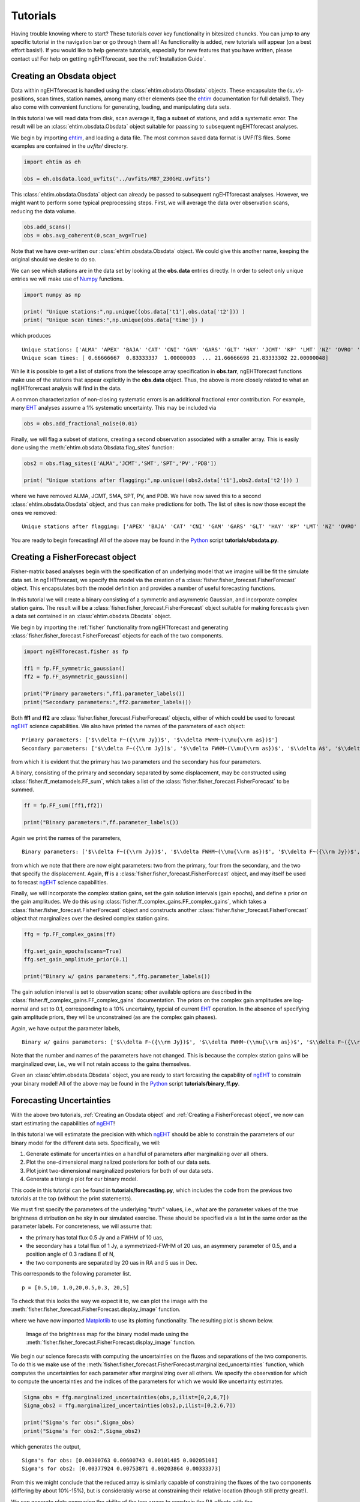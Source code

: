 .. module:: tutorials


Tutorials
================================================================================
Having trouble knowing where to start?  These tutorials cover key functionality
in bitesized chuncks.  You can jump to any specific tutorial in the navigation
bar or go through them all!  As functionality is added, new tutorials will
appear (on a best effort basis!).  If you would like to help generate tutorials,
especially for new features that you have written, please contact us!  For help
on getting ngEHTforecast, see the :ref:`Installation Guide`.



Creating an Obsdata object
--------------------------------------------------------------------------------
Data within ngEHTforecast is handled using the :class:`ehtim.obsdata.Obsdata`
objects.  These encapsulate the :math:`(u,v)`-positions, scan times, station
names, among many other elements (see the ehtim_ documentation for full
details!).  They also come with convenient functions for generating, loading,
and manipulating data sets.

In this tutorial we will read data from disk, scan average it, flag a subset of
stations, and add a systematic error.  The result will be an
:class:`ehtim.obsdata.Obsdata` object suitable for paassing to subsequent
ngEHTforecast analyses.

We begin by importing ehtim_, and loading a data file.  The most common saved
data format is UVFITS files.  Some examples are contained in the `uvfits/`
directory.

.. code-block:: python
   
   import ehtim as eh

   obs = eh.obsdata.load_uvfits('../uvfits/M87_230GHz.uvfits')

This :class:`ehtim.obsdata.Obsdata` object can already be passed to subsequent
ngEHTforecast analyses.  However, we might want to perform some typical
preprocessing steps.  First, we will average the data over observation scans,
reducing the data volume.

.. code-block:: python
   
   obs.add_scans()
   obs = obs.avg_coherent(0,scan_avg=True)

Note that we have over-written our :class:`ehtim.obsdata.Obsdata` object.  We
could give this another name, keeping the original should we desire to do so.

We can see which stations are in the data set by looking at the **obs.data**
entries directly.  In order to select only unique entries we will make use
of Numpy_ functions.

.. code-block:: python
   
   import numpy as np
   
   print( "Unique stations:",np.unique((obs.data['t1'],obs.data['t2'])) )
   print( "Unique scan times:",np.unique(obs.data['time']) )

which produces

::

   Unique stations: ['ALMA' 'APEX' 'BAJA' 'CAT' 'CNI' 'GAM' 'GARS' 'GLT' 'HAY' 'JCMT' 'KP' 'LMT' 'NZ' 'OVRO' 'PDB' 'PV' 'SGO' 'SMA' 'SMT']
   Unique scan times: [ 0.66666667  0.83333337  1.00000003  ... 21.66666698 21.83333302 22.00000048]

   
While it is possible to get a list of stations from the telescope array
specification in **obs.tarr**, ngEHTforecast functions make use of the stations
that appear explicitly in the **obs.data** object.  Thus, the above is more
closely related to what an ngEHTforercast analysis will find in the data.
   
A common characterization of non-closing systematic errors is an additional
fractional error contribution.  For example, many EHT_ analyses assume a 1%
systematic uncertainty.  This may be included via

.. code-block:: python

   obs = obs.add_fractional_noise(0.01)

Finally, we will flag a subset of stations, creating a second observation
associated with a smaller array.  This is easily done using the
:meth:`ehtim.obsdata.Obsdata.flag_sites` function:

.. code-block:: python

   obs2 = obs.flag_sites(['ALMA','JCMT','SMT','SPT','PV','PDB'])

   print( "Unique stations after flagging:",np.unique((obs2.data['t1'],obs2.data['t2'])) )


where we have removed ALMA, JCMT, SMA, SPT, PV, and PDB.  We have now saved
this to a second :class:`ehtim.obsdata.Obsdata` object, and thus can make
predictions for both.  The list of sites is now those except the ones we
removed:

::

   Unique stations after flagging: ['APEX' 'BAJA' 'CAT' 'CNI' 'GAM' 'GARS' 'GLT' 'HAY' 'KP' 'LMT' 'NZ' 'OVRO' 'SGO' 'SMA']
   
You are ready to begin forecasting!  All of the above may be found in the
Python_ script **tutorials/obsdata.py**.

   
Creating a FisherForecast object
--------------------------------------------------------------------------------
Fisher-matrix based analyses begin with the specification of an underlying model
that we imagine will be fit the simulate data set.  In ngEHTforecast, we specify
this model via the creation of a :class:`fisher.fisher_forecast.FisherForecast`
object.  This encapsulates both the model definition and provides a number of
useful forecasting functions.

In this tutorial we will create a binary consisting of a symmetric and
asymmetric Gaussian, and incorporate complex station gains.  The result will
be a :class:`fisher.fisher_forecast.FisherForecast` object suitable for making
forecasts given a data set contained in an :class:`ehtim.obsdata.Obsdata` object.

We begin by importing the :ref:`fisher` functionality from ngEHTforecast
and generating :class:`fisher.fisher_forecast.FisherForecast` objects for each
of the two components.

.. code-block:: python

   import ngEHTforecast.fisher as fp

   ff1 = fp.FF_symmetric_gaussian()
   ff2 = fp.FF_asymmetric_gaussian()

   print("Primary parameters:",ff1.parameter_labels())
   print("Secondary parameters:",ff2.parameter_labels())

Both **ff1** and **ff2** are :class:`fisher.fisher_forecast.FisherForecast`
objects, either of which could be used to forecast ngEHT_ science capabilities.
We also have printed the names of the parameters of each object:

::

   Primary parameters: ['$\\delta F~({\\rm Jy})$', '$\\delta FWHM~(\\mu{\\rm as})$']
   Secondary parameters: ['$\\delta F~({\\rm Jy})$', '$\\delta FWHM~(\\mu{\\rm as})$', '$\\delta A$', '$\\delta {\\rm PA}~({\\rm rad})$']

from which it is evident that the primary has two parameters and the secondary
has four parameters.

A binary, consisting of the primary and secondary separated by some
displacement, may be constructed using :class:`fisher.ff_metamodels.FF_sum`, which takes a
list of the :class:`fisher.fisher_forecast.FisherForecast` to be summed.

.. code-block:: python

   ff = fp.FF_sum([ff1,ff2])

   print("Binary parameters:",ff.parameter_labels())

Again we print the names of the parameters,

::

   Binary parameters: ['$\\delta F~({\\rm Jy})$', '$\\delta FWHM~(\\mu{\\rm as})$', '$\\delta F~({\\rm Jy})$', '$\\delta FWHM~(\\mu{\\rm as})$', '$\\delta A$', '$\\delta {\\rm PA}~({\\rm rad})$', '$\\delta\\Delta x~(\\mu{\\rm as})$', '$\\delta\\Delta y~(\\mu{\\rm as})$']

from which we note that there are now eight parameters: two from the primary,
four from the secondary, and the two that specify the displacement.  Again,
**ff** is a :class:`fisher.fisher_forecast.FisherForecast` object, and may itself
be used to forecast ngEHT_ science capabilities.

Finally, we will incorporate the complex station gains, set the gain solution
intervals (gain epochs), and define a prior on the gain amplitudes.  We do this
using :class:`fisher.ff_complex_gains.FF_complex_gains`, which takes a
:class:`fisher.fisher_forecast.FisherForecast` object and constructs another
:class:`fisher.fisher_forecast.FisherForecast` object that marginalizes over the
desired complex station gains.

.. code-block:: python
   
   ffg = fp.FF_complex_gains(ff)

   ffg.set_gain_epochs(scans=True)
   ffg.set_gain_amplitude_prior(0.1)
   
   print("Binary w/ gains parameters:",ffg.parameter_labels())

The gain solution interval is set to observation scans; other available options
are described in the :class:`fisher.ff_complex_gains.FF_complex_gains`
documentation.  The priors on the complex gain amplitudes are log-normal and set
to 0.1, corresponding to a 10% uncertainty, typcial of current EHT_ operation.  In
the absence of specifying gain amplitude priors, they will be unconstrained (as
are the complex gain phases).

Again, we have output the parameter labels,

::

   Binary w/ gains parameters: ['$\\delta F~({\\rm Jy})$', '$\\delta FWHM~(\\mu{\\rm as})$', '$\\delta F~({\\rm Jy})$', '$\\delta FWHM~(\\mu{\\rm as})$', '$\\delta A$', '$\\delta {\\rm PA}~({\\rm rad})$', '$\\delta\\Delta x~(\\mu{\\rm as})$', '$\\delta\\Delta y~(\\mu{\\rm as})$']

Note that the number and names of the parameters have not changed.  This is
because the complex station gains will be marginalized over, i.e., we will not
retain access to the gains themselves.

Given an :class:`ehtim.obsdata.Obsdata` object, you are ready to start
forcasting the capability of ngEHT_ to constrain your binary model!  All of the
above may be found in the Python_ script **tutorials/binary_ff.py**.



Forecasting Uncertainties
--------------------------------------------------------------------------------
With the above two tutorials, :ref:`Creating an Obsdata object` and
:ref:`Creating a FisherForecast object`, we now can start estimating the
capabilities of ngEHT_!

In this tutorial we will estimatate the precision with which ngEHT_ should be
able to constrain the parameters of our binary model for the different data
sets.  Specifically, we will:

1. Generate estimate for uncertainties on a handful of parameters after
   marginalizing over all others.
2. Plot the one-dimensional marginalized posteriors for both of our data sets.
3. Plot joint two-dimensional marginalized posteriors for both of our data sets.
4. Generate a triangle plot for our binary model.

This code in this tutorial can be found in **tutorials/forecasting.py**,
which includes the code from the previous two tutorials at the top (without the
print statements).

We must first specify the parameters of the underlying "truth" values, i.e.,
what are the parameter values of the true brightness distribution on he sky in
our simulated exercise.  These should be specified via a list in the same order
as the parameter labels.  For concreteness, we will assume that:

* the primary has total flux 0.5 Jy and a FWHM of 10 uas,
* the secondary has a total flux of 1 Jy, a symmetrized-FWHM of 20 uas, an
  asymmery parameter of 0.5, and a position angle of 0.3 radians E of N,
* the two components are separated by 20 uas in RA and 5 uas in Dec.

This corresponds to the following parameter list.
  
::

   p = [0.5,10, 1.0,20,0.5,0.3, 20,5]

   
To check that this looks the way we expect it to, we can plot the image with the
:meth:`fisher.fisher_forecast.FisherForecast.display_image` function.

.. code-block:: python
   :emphasize-lines: 3
   
   import matplotlib.pyplot as plt
   
   ffg.display_image(p)
   plt.savefig('tutorial_image.png',dpi=300)

where we have now imported Matplotlib_ to use its plotting functionality.  The
resulting plot is shown below.

.. figure:: ./tutorials_figures/tutorial_image.png
   :scale: 25%

   Image of the brightness map for the binary model made using the
   :meth:`fisher.fisher_forecast.FisherForecast.display_image` function.


We begin our science forecasts with computing the uncertainties on the fluxes
and separations of the two components.  To do this we make use of the
:meth:`fisher.fisher_forecast.FisherForecast.marginalized_uncertainties`
function, which computes the uncertainties for each parameter after
marginalizing over all others.  We specify the observation for which to
compute the uncertainties and the indices of the parameters for which we
would like uncertainty estimates.

.. code-block:: python

   Sigma_obs = ffg.marginalized_uncertainties(obs,p,ilist=[0,2,6,7])
   Sigma_obs2 = ffg.marginalized_uncertainties(obs2,p,ilist=[0,2,6,7])

   print("Sigma's for obs:",Sigma_obs)
   print("Sigma's for obs2:",Sigma_obs2)

which generates the output,

::

   Sigma's for obs: [0.00300763 0.00600743 0.00101485 0.00205108]
   Sigma's for obs2: [0.00377924 0.00753871 0.00203864 0.00333373]

From this we might conclude that the reduced array is similarly capable of
constraining the fluxes of the two components (differing by about 10%-15%), but
is considerably worse at constraining their relative location (though still
pretty great!).

We can generate plots comparing the ability of the two arrays to constrain the
RA offsets with the
:meth:`fisher.fisher_forecast.FisherForecast.plot_1d_forecast` function.  We
must select the observations to include (i.e., the :math:`(u,v)`-coverage), the
index of the parameter that we wish to plot (the RA offset is the seventh
parameter, and therefore index 6 due to the zero-offset indexing), and may
optionally set some clarifying labels to indicate which observation details the
two different curves correspond.

.. code-block:: python
   :emphasize-lines: 1

   ffg.plot_1d_forecast([obs2,obs],p,6,labels=['ngEHT','Reduced ngEHT'])
   plt.savefig('tutorial_1d.png',dpi=300)

Note that we have ensured that the typically more constraining case is plotted
second by setting the order of the observations in the list.

.. figure:: ./tutorials_figures/tutorial_1d.png
   :scale: 25%

   Marginalized posterior on the shift in RA between the two binary components
   made using :meth:`fisher.fisher_forecast.FisherForecast.plot_1d_forecast`
   function.  The two plots correspond to the different observations generated
   in :ref:`Creating an Obsdata object`.

Similarly, we can generate plots of the two-dimensional joint posterior,
marginalized over all other parameters using the
:meth:`fisher.fisher_forecast.FisherForecast.plot_2d_forecast` function.  The
syntax is very similar to the
:meth:`fisher.fisher_forecast.FisherForecast.plot_1d_forecast` function, with
the exception that now we must specify two parameter indices.

.. code-block:: python
   :emphasize-lines: 1

   ffg.plot_2d_forecast([obs2,obs],p,6,7,labels=['ngEHT','Reduced ngEHT'])
   plt.savefig('tutorial_2d.png',dpi=300)

.. figure:: ./tutorials_figures/tutorial_2d.png
   :scale: 25%

   Marginalized joint posterior on the shift in RA and Dec between the two
   binary components made using
   :meth:`fisher.fisher_forecast.FisherForecast.plot_2d_forecast`
   function.  The two sets of contours correspond to the different observations
   generated in :ref:`Creating an Obsdata object`.

A triangle plot, which is simply a collection of marginalized joint and
one-dimesional posteriors, may be generated via the
:meth:`fisher.fisher_forecast.FisherForecast.plot_triangle_forecast` function.
Again, the syntax is very similar, the only difference being the manner in which
indices are specified.  By default, all parameters are included.  It is helpful
to also include some guidance on the location relative to the figure to ensure
labels are visible.

.. code-block:: python
   :emphasize-lines: 1

   ffg.plot_triangle_forecast([obs2,obs],p,labels=['ngEHT','Reduced ngEHT'],axis_location=[0.075,0.075,0.9,0.9])
   plt.savefig('tutorial_tri.png',dpi=300)

.. figure:: ./tutorials_figures/tutorial_tri.png
   :scale: 25%

   Triangle plot for the binary model made using
   :meth:`fisher.fisher_forecast.FisherForecast.plot_triangle_forecast`
   function.  The two sets of contours correspond to the different observations
   generated in :ref:`Creating an Obsdata object`.

Chains of samples of the posterior forecasts can be produced via the
:meth:`fisher.fisher_forecast.FisherForecast.sample_posterior` function.
These chains can be generated for a subset of the parameter space, marginalizing
the posterior analytically over the remaining parameters.  For example, to add
samples to the joint parameter plot made above:

.. code-block:: python
   :emphasize-lines: 1

   chain = ffg.sample_posterior(obs,p,100,ilist=[6,7])
   ffg.plot_2d_forecast([obs2,obs],p,6,7,labels=['ngEHT','Reduced ngEHT'])
   plt.plot(chain[:,0],chain[:,1],'.b')
   plt.savefig('tutorial_2d_wsamples.png',dpi=300)

Chains can be used to assess the implications for quantities that are functions
of the underlying model parameters in a fashion similar to those employed in
typical sampling methods.  While for many such cases, applying standard error
propagation formulae will be more efficient, when the function is complicated or
nonlinear, sampling can be conceptually more simple and practically more useful.

.. figure:: ./tutorials_figures/tutorial_2d_wsamples.png
   :scale: 25%

   Marginalized joint posterior on the shift in RA and Dec between the two
   binary components made using
   :meth:`fisher.fisher_forecast.FisherForecast.plot_2d_forecast`
   function together with 100 samples drawn from the "ngEHT" posterior using
   the :meth:`fisher.fisher_forecast.FisherForecast.sample_posterior`.

All of the above may be found in the Python_ script **tutorials/forecasting.py**.


Splined Raster Models
--------------------------------------------------------------------------------
A splined-raster model, i.e., "themage", is available in the
:class:`fisher.ff_models.FF_splined_raster` class.  This provides a flexible image
model that can assess imaging performance and hybrid imaging-modeling
performance.  However, the large number of parameters can make it difficult to
sensibly specify an image.  Therefore, a number of special ways to construct a
parameter list are available.

In this tutorial we will construct a splined-raster model and initialize it
using an existing FisherForecast object, the name of a FisherForecast child
class, a FITS file, and an :class:`ehtim.image.Image` object.

We begin by constructing a splined-raster model.  At initialization, we must
specify the size of the raster, i.e., the number of control points in each
direction, and the field of view of the raster.  In this case, we choose 20
control points in each direction and a field of view of 60 uas:

.. code-block:: python

   import ngEHTforecast.fisher as fp

   ff = fp.FF_splined_raster(20,60.0)

This model has 400 control points, and thus 400 parameters: the log of the
intensities at each control point.  Even if the intensity is well defined,
initializing 400 parameters is a daunting task!  Fortunately, a number of
options are available with the
:meth:`fisher.ff_models.FF_splined_raster.generate_parameter_list` function.

The first we consider is initializing from an existing FisherForecast object. We
begin by creating another
:class:`fisher.ff_models.FF_smoothed_delta_ring` object.  This is then passed to
the :meth:`fisher.ff_models.FF_splined_raster.generate_parameter_list` function
along with the parameter list (here for a total flux of 1 Jy, diameter of 40 uas,
and width of 10 uas) as a key-word argument. We pass an additional argument,
**limits**, which specifies the extent of the image created by the
:meth:`fisher.fisher_forecast.display_image` function.  

.. code-block:: python
		
   ffinit = fp.FF_smoothed_delta_ring()
   pinit = [1.0, 40.0, 10.0]

   p = ff.generate_parameter_list(ffinit,p=pinit,limits=100)

To compare the in splined-raster model and original smoothed delta-ring, we
display both:

.. figure:: ./tutorials_figures/tutorial_smdr.png
   :scale: 25%

   Smoothed delta-ring model (left) and the splined raster model initialized from it (right).

The second is an initialization from a FisherForecast model without actually
constructing an instantiation.  This avoids the overhead of creating the model,
but still leverages the other FisherForecast models.  In this case, we use an
asymmetric Gaussian model with total flux 1 Jy, symmerized FWHM of 20 uas,
asymmetry parameter of 0.5, and PA of 1.0 rad:

.. code-block:: python
   
   p = ff.generate_parameter_list(fp.FF_asymmetric_gaussian,p=[1,20,0.5,1.0])

In the third example, we initialize from an :class:`ehtim.image.Image` object,
which we create from a FITS file.

.. code-block:: python

   import ehtim as eh
   
   img = eh.image.load_fits('M87_230GHz.fits')
   img = img.blur_circ(np.sqrt(ff.dxcp*ff.dycp))

   p = ff.generate_parameter_list(img)

Prior to generating the splined raster parameter list, we blur the image to
the raster resolution to give a better impression of the results of a splined
raster fit.  The result is shown below.

.. figure:: ./tutorials_figures/tutorial_img.png
   :scale: 25%

   Image from ehtim (left) and the splined raster model initialized from it (right).   

Finally, we can initialize the parameter list from a FITS file directly.  This
is identical to initializing from an :class:`ehtim.image.Image` object, which it
creates internally, including blurring to the raster resolution.

.. code-block:: python

   p = ff.generate_parameter_list('M87_230GHz.fits')

All of the above may be found in the Python_ script
**tutorials/splined_raster_initialization.py**.   



Data Preprocessing
--------------------------------------------------------------------------------
While data generation lies outside the scope of ngEHTforecast, some data
processing steps are most conveniently handled within ngEHTforecast.  For
example, detection thresholds depend on the source structure, and therefore
cannot be applied until a FisherForecast model and parameter set are chosen. The
function :meth:`data.processing.process_obsdata` exists to faciliate minor
preprocessing steps, including those that depend on the particular model
selected.

In this tutorial, we will review the features of
:meth:`data.processing.process_obsdata` and how to use them to average the data,
model detection thresholds, and add various systematic components to the
uncertainties on the complex visibilities.

Given either a preexisting :class:`ehtim.obsdata.Obsdata` object or a UVFITS
file name, we can begin.  Without additional options,

.. code-block:: python

   import ngEHTforecast.data as fd

   obs = fd.preprocess('../uvfits/M87_230GHz.uvfits')

returns the Obsdata object constructed by the :meth:`ehtim.obsdata.load_uvfits`
function.
   
Averaging the data over scans increases the SNR of individual data points and
reduces data volume.  To perform this averaging,

.. code-block:: python

   obs = fd.preprocess('../uvfits/M87_230GHz.uvfits',avg_time='scan')

Alternatively, a scan period can be specified in seconds.

Applying a detection threshold should follow the definition of a FisherForecast
object, which we take in this example to be a symmetric Gaussian with a total
flux of 1 Jy and FWHM of 40 uas:

.. code-block:: python
   :emphasize-lines: 5

   import ngEHTforecast.fisher as fp
   ff = fp.FF_symmetric_gaussian()
   p = [0.6,40]
		
   obs = fd.preprocess('../uvfits/M87_230GHz.uvfits',avg_time='scan',ff=ff,p=p,snr_cut=10)

where we have removed all data points that have an SNR below 10 **after**
setting the complex visibilities using the symmetric Gaussian model and
scan averaging.  Note that this step will depend on the particular model
adopted and parameter values chosen.

Non-closing systematic errors are typically incorporated via an additional
fractional error, and is most sensibly applied after specifying a FisherForecast
object.  A constant error floor, like that used to mitigate scattering in the
Galactic center, may be specified independent of the underlying model.
Therefore, to add an additional 2% fractional error and 10 mJy error floor:

.. code-block:: python

   obs = fd.preprocess('../uvfits/M87_230GHz.uvfits',sys_err=2,const_err=10.0,ff=ff,p=p)

To explore the data at any point, a handful of functions are provided to display
the data sets.  The baselines and visibilities can be plotted:

.. code-block:: python

   display_visibilities(obs)
   display_baselines(obs)

Multiple data sets can be overplotted by use of the **fig** and **axs**/**axes**
options.  For example, to plot the :math:`(u,v)`-coverage for different data
sets, we could do the following:

.. code-block:: python

   _,ax = fd.display_baselines(obs1)
   fd.display_baselines(obs2,axes=ax,color='r')

Which generates the baseline map:

.. figure:: ./tutorials_figures/tutorial_data_bls.png
   :scale: 25%
	    
   Baseline map of two data sets with different SNR cuts generated with the
   :meth:`data.processing.display_baselines` function.

Similarly, we can combine different visibility plots:

.. code-block:: python

   _,axs = fd.display_baselines(obs1)
   fd.display_baselines(obs2,axes=axs,color='r')
	 
.. figure:: ./tutorials_figures/tutorial_data_vis.png
   :scale: 25%

   Data summary plot of two data sets showing the complex visibilities and
   uncertainties generated with the :meth:`data.processing.display_visibilities`
   function.

A minimal data quality assessment can be obtained by looking at closure phases
on trivial triangles.  In principle, these should identically vanish, though
may deviate from zero by an amount that depends on how short the degenerate
baseline is and the degree of extended structure.  Nevertheless, these closure
phases provide a simple test of the internal consistency of the data.  The
trivial closure phases may be identified and displayed via
   
.. code-block:: python
		
   fd.display_trivial_cphases(obs,print_outliers=True)

which plots the values of the trivial closure phases and the distribution of the
normalized residuals.  If outlying cases are found, they will be printed in the
above example.  The result is:

.. figure:: ./tutorials_figures/tutorial_data_triv.png
   :scale: 75%

   Trivial closure phases and their normalized residual distribution, generated
   with :meth:`data.processing.display_trivial_cphases` function.

   
::
   
   179 2-sigma outliers found.  Printing only worst 20.
   [(10.66666675, 'ALMA', 'APEX', 'LMT', 319021.84375   , -1524516.375, 2.41010099e+09, -3.68364518e+09, -2.17140198e+09, 3.31984947e+09, 34.69365821, 0.39219712)
    (10.83333349, 'ALMA', 'APEX', 'LMT', 285234.75      , -1521679.375, 2.42862182e+09, -3.66092698e+09, -2.18805197e+09, 3.29938150e+09, 34.49958923, 0.39019933)
    (10.5       , 'ALMA', 'APEX', 'LMT', 352198.375     , -1527667.875, 2.38696730e+09, -3.70616781e+09, -2.15059558e+09, 3.34014157e+09, 34.76051541, 0.39505022)
    (11.16666698, 'ALMA', 'APEX', 'LMT', 216088.453125  , -1516969.625, 2.45169178e+09, -3.61507840e+09, -2.20876493e+09, 3.25807514e+09, 34.02358379, 0.38889065)
    (10.33333325, 'ALMA', 'APEX', 'LMT', 384700.75      , -1531127.625, 2.35926502e+09, -3.72845158e+09, -2.12567296e+09, 3.36021888e+09, 34.8401166 , 0.39883577)
    (11.49999976, 'ALMA', 'APEX', 'LMT', 145288.578125  , -1513574.625, 2.45600051e+09, -3.56897229e+09, -2.21257574e+09, 3.21653837e+09, 33.9200136 , 0.38831674)
    (11.00000024, 'ALMA', 'APEX', 'LMT', 250901.71875   , -1519162.125, 2.44249421e+09, -3.63805670e+09, -2.20051430e+09, 3.27877709e+09, 33.87802113, 0.39004852)
    (11.33333302, 'ALMA', 'APEX', 'LMT', 180861.609375  , -1515105.875, 2.45619686e+09, -3.59203558e+09, -2.21278771e+09, 3.23731558e+09, 33.77896262, 0.38892976)
    ( 9.83333302, 'ALMA', 'APEX', 'LMT', 477548.34375   , -1543288.   , 2.24931968e+09, -3.79344742e+09, -2.02672410e+09, 3.41878093e+09, 35.82138766, 0.41379818)
    ( 9.99999976, 'ALMA', 'APEX', 'LMT', 447435.8125    , -1538945.25 , 2.29037517e+09, -3.77213338e+09, -2.06367808e+09, 3.39957632e+09, 35.28836523, 0.40826177)
    (10.16666651, 'ALMA', 'APEX', 'LMT', 416466.84375   , -1534889.125, 2.32704717e+09, -3.75045402e+09, -2.09668224e+09, 3.38004301e+09, 34.71594624, 0.40391181)
    (11.66666651, 'ALMA', 'APEX', 'LMT', 109437.484375  , -1512378.625, 2.45110374e+09, -3.54593357e+09, -2.20812851e+09, 3.19578291e+09, 33.29811963, 0.38943998)
    (11.83333325, 'ALMA', 'APEX', 'LMT',  73376.921875  , -1511520.375, 2.44151526e+09, -3.52296192e+09, -2.19945498e+09, 3.17508915e+09, 33.15342344, 0.39005985)
    ( 9.66666698, 'ALMA', 'APEX', 'LMT', 506746.875     , -1547909.375, 2.20395878e+09, -3.81435597e+09, -1.98589107e+09, 3.43762022e+09, 35.83029137, 0.42265596)
    (12.        , 'ALMA', 'APEX', 'LMT',  37175.91015625, -1511001.25 , 2.42725402e+09, -3.50010317e+09, -2.18657178e+09, 3.15449626e+09, 33.01515858, 0.39076589)
    ( 9.50000024, 'ALMA', 'APEX', 'LMT', 534975.5625    , -1552800.375, 2.15437952e+09, -3.83481830e+09, -1.94125709e+09, 3.45605862e+09, 36.09585198, 0.43218905)
    ( 9.33333349, 'ALMA', 'APEX', 'LMT', 562180.25      , -1557951.625, 2.10067699e+09, -3.85479629e+09, -1.89290752e+09, 3.47406029e+09, 36.83603985, 0.44147205)
    (12.16666603, 'ALMA', 'APEX', 'LMT',    903.74713135, -1510822.5  , 2.40834662e+09, -3.47739955e+09, -2.16950349e+09, 3.13404416e+09, 32.55422891, 0.39210264)
    (12.33333349, 'ALMA', 'APEX', 'LMT', -39264.10546875, -1677331.125, 2.38483021e+09, -3.45489510e+09, -2.14828262e+09, 3.11377203e+09, 32.22049294, 0.39305758)
    ( 9.16666675, 'ALMA', 'APEX', 'LMT', 588308.9375    , -1563353.125, 2.04295360e+09, -3.87425101e+09, -1.84093491e+09, 3.49159091e+09, 36.91539343, 0.45524961)]
     ...
   -------------------------------------------------------------------
    
Examples of the above may be found in the Python_ script
**tutorials/data_preproc.py**.   



Data Generation
--------------------------------------------------------------------------------
Simulated data sets can be generated from
:class:`fisher.fisher_forecast.FisherForecast` objects using the with ngehtsim_
package.  While examples exist within the ngehtsim_ repository, here we review
some basic functionality, though see the ngehtsim_ documentation for detailed
information.

We begin by importing the ngehtsim_ observation generation functionality.  This
presumes that ngehtsim_ is installed (see the ngehtsim_ documentation).

.. code-block:: python
   :emphasize-lines: 1   

   import ngehtsim.obs.obs_generator as og
   import ngEHTforecast as nf
   import matplotlib.pyplot as plt

We then construct a :class:`fisher.fisher_forecast.FisherForecast` object and
set of parameters from which visibilities will be constructed:

.. code-block:: python

   ff = nf.fisher.FF_symmetric_gaussian()
   p = [0.05,20.0]

We then specify various setting options for the observation generator. Reasonable
defaults exist for each setting, and these may be specified separately in a
state file (see the ngehtsim_ documentation).  A subset of potential options are
listed here, including setting the weather profile (here 'poor'), source name,
source position, observation frequency, and array choice.

.. code-block:: python

   settings = {}
   settings['weather'] = 'poor'
   settings['source'] = 'Test'
   settings['RA'] = 12.4852 # 12h 29m 06.7s
   settings['DEC'] = 2.0525 # +02° 03′ 09″
   settings['frequency'] = '230' # GHz
   settings['array'] = 'ngEHTphase1'

An ngehtsim_ :class:`obs.obs_generator.obs_generator` object is created and an
observation generated, packaged as an :class:`ehtim.obsdata.Obsdata` object.

.. code-block:: python

   obsgen = og.obs_generator(settings)
   obs_poor = obsgen.make_obs(ff,p=p,addnoise=False,addgains=False)

Note that we have turned off the additions of noise and gains as we are
interested in typical array performance.  However, neither is manditory.  We
make a second data set after modifying the settings, in this instance changing
the weather:

.. code-block:: python

   settings['weather'] = 'good'
   obsgen = og.obs_generator(settings)
   obs_good = obsgen.make_obs(ff,p=p,addnoise=False,addgains=False)

The two data sets, **[obs_good, obs_poor]**, are now available for making science
forecasts.  We use the ngEHTforecast data visualization to look at the data and
then generate a triangle plot of the two generated data sets:

.. code-block:: python

   _,ax = nf.data.display_baselines(obs_good,color='b')
   nf.data.display_baselines(obs_poor,axes=ax,color='r')
   plt.savefig('ngehtsim_uv.png',dpi=300)

   _,axs = nf.data.display_visibilities(obs_good,color='b')
   nf.data.display_visibilities(obs_poor,axs=axs,color='r')
   plt.savefig('ngehtsim_vis.png',dpi=300)

   ff.plot_triangle_forecast([obs_good,obs_poor],p,axis_location=[0.2,0.2,0.75,0.75],labels=[r'Good weather',r'Poor weather'])
   plt.savefig('ngehtsim_tri.png',dpi=300)

which generates the following plots:

.. figure:: ./tutorials_figures/tutorial_ngehtsim.png
   :scale: 75%

   Visibilities and uncertainties (left), baseline map (center), and joing
   posterior (right) for the good and poor weather data sets.

Examples of the above may be found in the Python_ script
**tutorials/ngehtsim_example.py**.   

   


Exploring & Parallelization
--------------------------------------------------------------------------------
A key question for many science cases will be how the uncertainties depends on
specific model prameters.  For example, how well the binary separation can be
determined as a function of the flux of the secondary.  In this tutorial, we
will make a plot that shows how a chosen parameter uncertainty varies with
respect to the source model parameters.  Because large parameter space
explorations can quickly become computationally intensive, we will also
demonstrate how this can be parallelized to take advantage of multiple cores.

Exploring parameter dependence can easily addressed via an appropriate loop over
the model paramters.  Again, we will assume that the code from the tutorials
:ref:`Creating an Obsdata object` and :ref:`Creating a FisherForecast object` is
included.  The only ngEHTforecast function that we are using is the same
:meth:`fisher.fisher_forecast.FisherForecast.marginalized_uncertainties`
described in :ref:`Forecasting Uncertainties`.  However, now it is embedded
in a loop which varies the "truth" parameters:
      
.. code-block:: python
   :emphasize-lines: 1-5

   secondary_flux = np.logspace(-3,0,16)
   Sigma_list = 0*secondary_flux
   for i in range(len(secondary_flux)) :
       p = [0.5,10, secondary_flux[i],20,0.5,0.3, 20,5]
       Sigma_list[i] = ffg.marginalized_uncertainties(obs,p,ilist=6)

   import matplotlib.pyplot as plt

   plt.plot(secondary_flux,Sigma_list,'-ob')
   plt.xscale('log')
   plt.yscale('log')
   plt.xlabel(r'Flux of Secondary (Jy)')
   plt.ylabel(r'$\sigma_{\rm RA}~(\mu{\rm as})$')
   plt.grid(True,alpha=0.25)

   plt.savefig('tutorial_sep',dpi=300)

The remainder of the code makes a Matplotlib_ plot, specifies the scales, adds
labels and other accoutrements, and saves the following plot to a file.

.. figure:: ./tutorials_figures/tutorial_sep.png
   :scale: 25%

   Uncertainty on the separation in RA as a function of the total flux of the
   secondary in the binary model.

All of the above may be found in the Python_ script **tutorials/binary_separation.py**.

While the above code completes in approximately 1 minute on a single modern core,
increasing the number of parameters being surveyed rapidly grows the
computational expense.  Beacause the loop is trivially parallel, the evaluation
of the uncertainty at each parameter set is independent of all others, this
problem lends itself to parallelization.

There are many packages that enable parallelization in Python_.  We will make
use of two: the the Joblib_ package and multiprocessing_ library.  We begin with
the former, Joblib_.

All that changes from above is the syntax surrounding the computation of the
elements of **Sigma_list**.  From Joblib_ we import the functions
:class:`joblib.parallel.Parallel` and :meth:`joblib.parallel.delayed` (see the Joblib_
documentation for why the latter is useful).  Joblib_ will handle the
distribution of individual computations to the cores (here set to 4), we must
only define a single function to return the desired marginalized uncertainty at
each new point in the parameter space.  

.. code-block:: python
   :emphasize-lines: 1,3-5,8

   from joblib import Parallel, delayed

   def get_sigma(flux) :
       p = [0.5,10, flux,20,0.5,0.3, 20,5]
       return ffg.marginalized_uncertainties(obs,p,ilist=6)

   secondary_flux = np.logspace(-3,0,16)
   Sigma_list = Parallel(n_jobs=4)(delayed(get_sigma)(flux) for flux in secondary_flux)

   import matplotlib.pyplot as plt
   ...   
   plt.savefig('tutorial_sep_joblib.png',dpi=300)

We do so by defining a small function that, when given a flux for the secondary,
sets the parameter list and returns the marginalized uncertaint on the RA
offset.  This function is then passed to :class:`joblib.parallel.Parallel` using
:meth:`joblib.parallel.delayed` as specified in the Joblib_ documentation.

The advantage of using Joblib_ is that the entirety of the modification due to
parallelization is to define as a function the elements of the computation that
we wish to parallelize and some minor syntax changes.  This version of the binary
separation may be found in the Python_ script
**tutorials/binary_separation_joblib.py**.

Alternatively, we can make use of the Python_ multiprocessing_ library.  Again,
the primary difference is that part we wish to parallelize is most conveniently
contained in a single function.  To parallelize across 4 processes:

.. code-block:: python
   :emphasize-lines: 1,3-5,7,10-11
		     
   import multiprocessing as mp
   
   def get_sigma(flux) :
       p = [0.5,10, flux,20,0.5,0.3, 20,5]
       return ffg.marginalized_uncertainties(obs,p,ilist=6)

   if __name__ == "__main__" :
       secondary_flux = np.logspace(-3,0,16)
    
       with mp.Pool(4) as mpp :
           Sigma_list = mpp.map(get_sigma,secondary_flux)

       plt.plot(secondary_flux,Sigma_list,'-ob')
       ...
       plt.savefig('tutorial_sep_multiproc.png',dpi=300)

To avoid repeating the initialization steps (loading the UVFITS file, creating
the :class:`fisher.fisher_forecast.FisherForecast`), per the multiprocessing_
library documentation, the portion of the code that will ultimately be
parallelized is contained in the `__name__ == "__main__"` guards.  This version
of the binary separation may be found in the Python_ script
**tutorials/binary_separation_multiprocessing.py**.

.. _ehtim: https://achael.github.io/eht-imaging/
.. _Numpy: https://numpy.org
.. _EHT: https://www.eht.org
.. _Python: https://www.python.org/
.. _ngEHT: https://www.ngeht.org/
.. _Matplotlib: https://matplotlib.org
.. _Joblib: https://joblib.readthedocs.io
.. _multiprocessing: https://docs.python.org/3/library/multiprocessing.html
.. _ngehtsim: https://smithsonian.github.io/ngehtsim/html/docs/source/metrics.html

